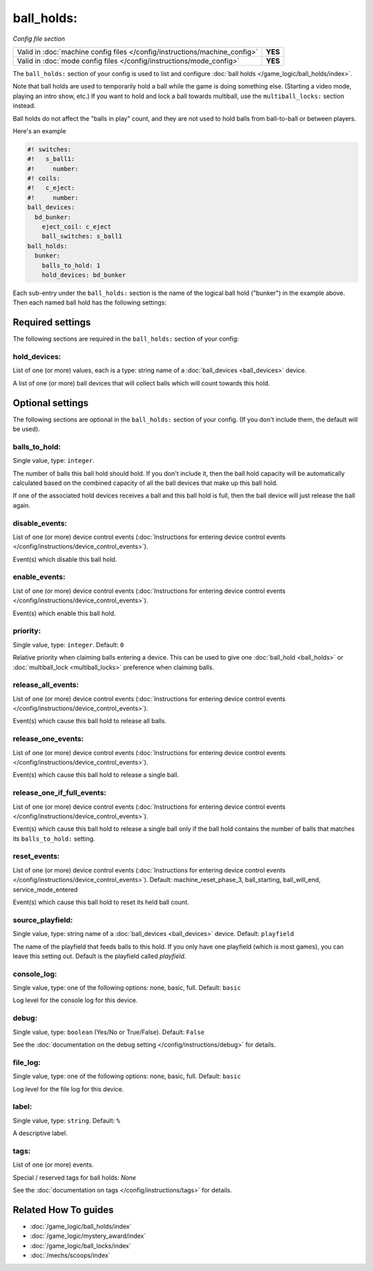 ball_holds:
===========

*Config file section*

+----------------------------------------------------------------------------+---------+
| Valid in :doc:`machine config files </config/instructions/machine_config>` | **YES** |
+----------------------------------------------------------------------------+---------+
| Valid in :doc:`mode config files </config/instructions/mode_config>`       | **YES** |
+----------------------------------------------------------------------------+---------+

.. overview

The ``ball_holds:`` section of your config is used to list and configure
:doc:`ball holds </game_logic/ball_holds/index>`.

Note that ball holds are used to temporarily hold a ball while the game is doing something
else. (Starting a video mode, playing an intro show, etc.) If you want to hold and lock
a ball towards multiball, use the ``multiball_locks:`` section instead.

Ball holds do not affect the "balls in play" count, and they are not used
to hold balls from ball-to-ball or between players.

Here's an example

.. code-block:: mpf-config

   #! switches:
   #!   s_ball1:
   #!     number:
   #! coils:
   #!   c_eject:
   #!     number:
   ball_devices:
     bd_bunker:
       eject_coil: c_eject
       ball_switches: s_ball1
   ball_holds:
     bunker:
       balls_to_hold: 1
       hold_devices: bd_bunker

Each sub-entry under the ``ball_holds:`` section is the name of the logical ball
hold ("bunker") in the example above. Then each named ball hold has the
following settings:

.. config


Required settings
-----------------

The following sections are required in the ``ball_holds:`` section of your config:

hold_devices:
~~~~~~~~~~~~~
List of one (or more) values, each is a type: string name of a :doc:`ball_devices <ball_devices>` device.

A list of one (or more) ball devices that will collect balls which
will count towards this hold.


Optional settings
-----------------

The following sections are optional in the ``ball_holds:`` section of your config. (If you don't include them, the default will be used).

balls_to_hold:
~~~~~~~~~~~~~~
Single value, type: ``integer``.

The number of balls this ball hold should hold. If you don't include it, then
the ball hold capacity will be automatically calculated based on the combined
capacity of all the ball devices that make up this ball hold.

If one of the associated hold devices receives a ball and this ball hold is
full, then the ball device will just release the ball again.

disable_events:
~~~~~~~~~~~~~~~
List of one (or more) device control events (:doc:`Instructions for entering device control events </config/instructions/device_control_events>`).

Event(s) which disable this ball hold.

enable_events:
~~~~~~~~~~~~~~
List of one (or more) device control events (:doc:`Instructions for entering device control events </config/instructions/device_control_events>`).

Event(s) which enable this ball hold.

priority:
~~~~~~~~~
Single value, type: ``integer``. Default: ``0``

Relative priority when claiming balls entering a device.
This can be used to give one :doc:`ball_hold <ball_holds>` or
:doc:`multiball_lock <multiball_locks>` preference when claiming balls.

release_all_events:
~~~~~~~~~~~~~~~~~~~
List of one (or more) device control events (:doc:`Instructions for entering device control events </config/instructions/device_control_events>`).

Event(s) which cause this ball hold to release all balls.

release_one_events:
~~~~~~~~~~~~~~~~~~~
List of one (or more) device control events (:doc:`Instructions for entering device control events </config/instructions/device_control_events>`).

Event(s) which cause this ball hold to release a single ball.

release_one_if_full_events:
~~~~~~~~~~~~~~~~~~~~~~~~~~~
List of one (or more) device control events (:doc:`Instructions for entering device control events </config/instructions/device_control_events>`).

Event(s) which cause this ball hold to release a single ball only if the ball
hold contains the number of balls that matches its ``balls_to_hold:`` setting.

reset_events:
~~~~~~~~~~~~~
List of one (or more) device control events (:doc:`Instructions for entering device control events </config/instructions/device_control_events>`). Default: machine_reset_phase_3, ball_starting, ball_will_end, service_mode_entered

Event(s) which cause this ball hold to reset its held ball count.

source_playfield:
~~~~~~~~~~~~~~~~~
Single value, type: string name of a :doc:`ball_devices <ball_devices>` device. Default: ``playfield``

The name of the playfield that feeds balls to this hold. If you only
have one playfield (which is most games), you can leave this setting
out. Default is the playfield called *playfield*.

console_log:
~~~~~~~~~~~~
Single value, type: one of the following options: none, basic, full. Default: ``basic``

Log level for the console log for this device.

debug:
~~~~~~
Single value, type: ``boolean`` (Yes/No or True/False). Default: ``False``

See the :doc:`documentation on the debug setting </config/instructions/debug>`
for details.

file_log:
~~~~~~~~~
Single value, type: one of the following options: none, basic, full. Default: ``basic``

Log level for the file log for this device.

label:
~~~~~~
Single value, type: ``string``. Default: ``%``

A descriptive label.

tags:
~~~~~
List of one (or more) events.

Special / reserved tags for ball holds: *None*

See the :doc:`documentation on tags </config/instructions/tags>` for details.


Related How To guides
---------------------

* :doc:`/game_logic/ball_holds/index`
* :doc:`/game_logic/mystery_award/index`
* :doc:`/game_logic/ball_locks/index`
* :doc:`/mechs/scoops/index`
